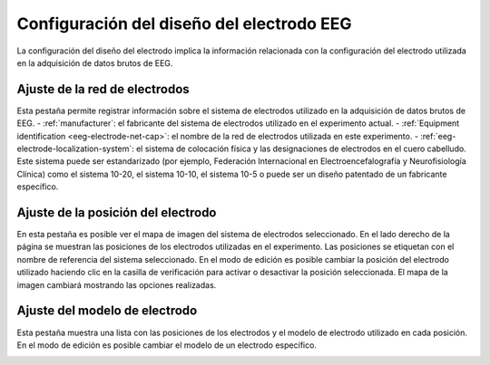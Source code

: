 .. _eeg-electrode-layout-settings:

Configuración del diseño del electrodo EEG
=============================

La configuración del diseño del electrodo implica la información relacionada con la configuración del electrodo utilizada en la adquisición de datos brutos de EEG.

Ajuste de la red de electrodos
---------------------

Esta pestaña permite registrar información sobre el sistema de electrodos utilizado en la adquisición de datos brutos de EEG. 
- :ref:`manufacturer`: el fabricante del sistema de electrodos utilizado en el experimento actual.
- :ref:`Equipment identification <eeg-electrode-net-cap>`: el nombre de la red de electrodos utilizada en este experimento.
- :ref:`eeg-electrode-localization-system`: el sistema de colocación física y las designaciones de electrodos en el cuero cabelludo. Este sistema puede ser estandarizado (por ejemplo, Federación Internacional en Electroencefalografía y Neurofisiología Clínica) como el sistema 10-20, el sistema 10-10, el sistema 10-5 o puede ser un diseño patentado de un fabricante específico.

.. nota:: Si el fabricante deseado, la identificación y / o el sistema de localización de electrodos no existen, deben agregarse en el modulo :ref:`equipment-set-up` .

.. image:: ../../../_img/eeg_electrode_layout_settings.png

Ajuste de la posición del electrodo
--------------------------

En esta pestaña es posible ver el mapa de imagen del sistema de electrodos seleccionado. En el lado derecho de la página se muestran las posiciones de los electrodos utilizadas en el experimento. Las posiciones se etiquetan con el nombre de referencia del sistema seleccionado.  
En el modo de edición es posible cambiar la posición del electrodo utilizado haciendo clic en la casilla de verificación para activar o desactivar la posición seleccionada. El mapa de la imagen cambiará mostrando las opciones realizadas. 

.. nota:: Si el mapa de imagen deseado no existe, debe agregarse en el modulo :ref:`equipment-set-up` en el elemento Sistema de localización de electrodos. 

.. image:: ../../../_img/eeg_electrode_position.png

Ajuste del modelo de electrodo
-----------------------

Esta pestaña muestra una lista con las posiciones de los electrodos y el modelo de electrodo utilizado en cada posición. En el modo de edición es posible cambiar el modelo de un electrodo específico.

.. nota:: Si el modelo de electrodo deseado no existe, este debe agregarse en el modulo :ref:`equipment-set-up`  en el item :ref:`electrode-model`.

.. image:: ../../../_img/eeg_electrode_model_settings.png